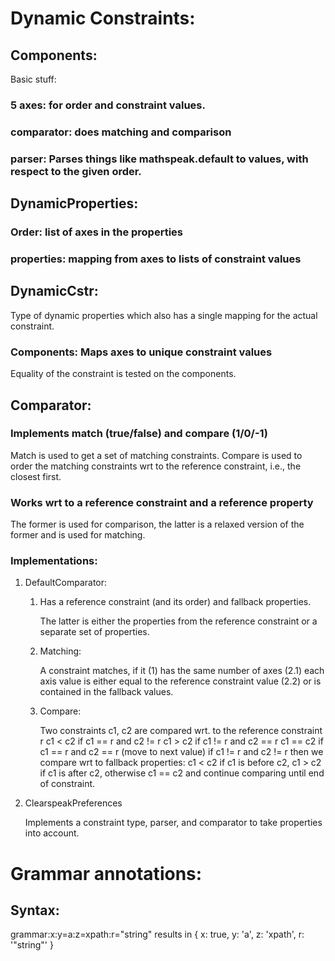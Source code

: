 * Dynamic Constraints:

** Components:

Basic stuff:
*** 5 axes: for order and constraint values.
*** comparator: does matching and comparison
*** parser: Parses things like mathspeak.default to values, with respect to the given order.

** DynamicProperties:

*** Order: list of axes in the properties

*** properties: mapping from axes to lists of constraint values

** DynamicCstr:

Type of dynamic properties which also has a single mapping for the actual constraint.

*** Components: Maps axes to unique constraint values

Equality of the constraint is tested on the components.

** Comparator: 

*** Implements match (true/false) and compare (1/0/-1)
    Match is used to get a set of matching constraints. Compare is used to order
    the matching constraints wrt to the reference constraint, i.e., the closest
    first.

*** Works wrt to a reference constraint and  a reference property
    The former is used for comparison, the latter is a relaxed version of the former 
    and is used for matching.

*** Implementations: 

**** DefaultComparator:

***** Has a reference constraint (and its order) and fallback properties. 
      The latter is either the properties from the reference constraint or a
      separate set of properties.

***** Matching:
      A constraint matches, if it
      (1) has the same number of axes
      (2.1) each axis value is either equal to the reference constraint value
      (2.2) or is contained in the fallback values.

***** Compare: 
      Two constraints c1, c2 are compared wrt. to the reference constraint r
      c1 < c2 if c1 == r and c2 != r
      c1 > c2 if c1 != r and c2 == r
      c1 == c2 if c1 == r and c2 == r (move to next value)
      if c1 != r and c2 != r then we compare wrt to fallback properties:
      c1 < c2 if c1 is before c2,
      c1 > c2 if c1 is after c2,
      otherwise c1 == c2 and continue comparing until end of constraint.
      

**** ClearspeakPreferences
     Implements a constraint type, parser, and comparator to take properties
     into account.


* Grammar annotations:

** Syntax: 
   grammar:x:y=a:z=xpath:r="string"
   results in 
   { x: true, y: 'a', z: 'xpath', r: '"string"' }
   
